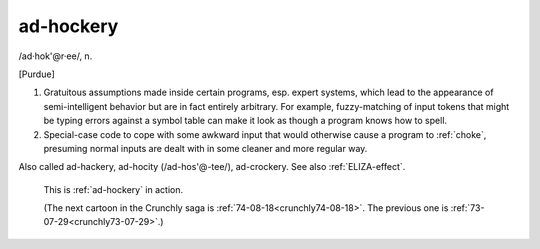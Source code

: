 .. _ad-hockery:

============================================================
ad-hockery
============================================================

/ad·hok'\@r·ee/, n\.

[Purdue]

1.
   Gratuitous assumptions made inside certain programs, esp.
   expert systems, which lead to the appearance of semi-intelligent behavior but are in fact entirely arbitrary.
   For example, fuzzy-matching of input tokens that might be typing errors against a symbol table can make it look as though a program knows how to spell.

2.
   Special-case code to cope with some awkward input that would otherwise cause a program to :ref:`choke`\, presuming normal inputs are dealt with in some cleaner and more regular way.

Also called ad-hackery, ad-hocity (/ad-hos'\@-tee/), ad-crockery.
See also :ref:`ELIZA-effect`\.

.. _crunchly73-10-31:

.. figure:: /graphics/73-10-31.png
   
   This is  :ref:`ad-hockery` in action.
   
   (The next cartoon in the Crunchly saga is         :ref:`74-08-18<crunchly74-08-18>`\.  The previous one is         :ref:`73-07-29<crunchly73-07-29>`\.)
   

